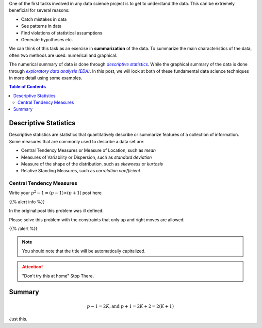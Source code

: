 .. title: Descriptive Statistics and Exploratory Data Analysis
.. slug: descriptivestatseda
.. date: 2017-05-30 15:03:17 UTC-07:00
.. tags: mathjax, Data Science, EDA
.. disqus_identifier: descriptivestatseda.sadanand
.. category: Data Science
.. link:
.. description:
.. type: text
.. author: Sadanand Singh

One of the first tasks involved in any data science project is to get to
understand the data. This can be extremely beneficial for several
reasons:

-  Catch mistakes in data
-  See patterns in data
-  Find violations of statistical assumptions
-  Generate hypotheses etc.

We can think of this task as an exercise in **summarization** of the
data. To summarize the main characteristics of the data, often two methods are used: numerical and graphical.

.. more

The numerical summary of data is done through |desStats|_.
While the graphical summary of the data is done through |EDA|_. In this
post, we will look at both of these fundamental
data science techniques in more detail using some examples.

.. |desStats| replace:: *descriptive statistics*
.. _desStats: https://en.wikipedia.org/wiki/Descriptive_statistics
.. |EDA| replace:: *exploratory data analysis (EDA)*
.. _EDA: https://en.wikipedia.org/wiki/Exploratory_data_analysis

.. contents:: Table of Contents


Descriptive Statistics
=======================

Descriptive statistics are statistics that quantitatively describe or summarize
features of a collection of information. Some measures that are commonly used to
describe a data set are:

-  Central Tendency Measures or Measure of Location, such as *mean*
-  Measures of Variability or Dispersion, such as *standard deviation*
-  Measure of the shape of the distribution, such as *skewness* or *kurtosis*
-  Relative Standing Measures, such as *correlation coefficient*

Central Tendency Measures
---------------------------






Write your :math:`p^2-1 = (p-1)\times (p+1)` post here.

{{% alert info %}}

In the original post this problem was ill defined.

Please solve this problem with the constraints that only up and right
moves are allowed.

{{% /alert %}}

.. note:: You should note that the title will be automatically
   capitalized.

.. attention:: "Don't try this at home" Stop There.


Summary
=======

.. code:: python
   :linenos: 1

   # This line is emphasized
   # This line is emphasized

   def new_func():
      return None


.. math:: p-1=2K, \text{and } p+1=2K+2=2(K+1)

Just this.